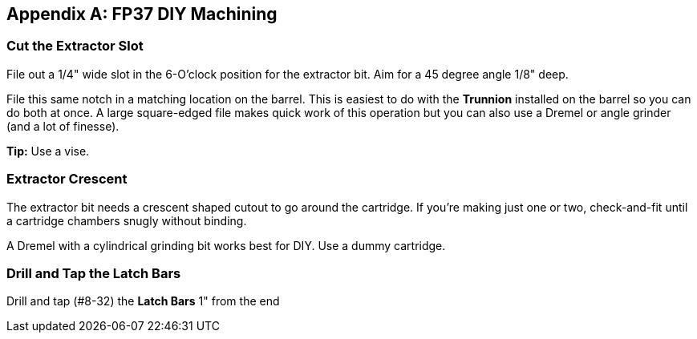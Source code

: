 [appendix]
== FP37 DIY Machining

=== Cut the Extractor Slot
File out a 1/4" wide slot in the 6-O'clock position for the extractor bit.
Aim for a 45 degree angle 1/8" deep.

File this same notch in a matching location on the barrel. This is easiest to do
with the *Trunnion* installed on the barrel so you can do both at once.
A large square-edged file makes quick work of this operation but you can also
use a Dremel or angle grinder (and a lot of finesse).

**Tip:** Use a vise.

=== Extractor Crescent
The extractor bit needs a crescent shaped cutout to go around the cartridge.
If you're making just one or two, check-and-fit until a cartridge chambers snugly without binding.

A Dremel with a cylindrical grinding bit works best for DIY.
Use a dummy cartridge.

=== Drill and Tap the Latch Bars
Drill and tap (#8-32) the *Latch Bars* 1" from the end
